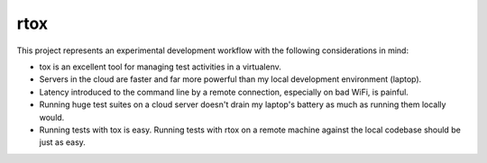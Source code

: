 rtox
====

This project represents an experimental development workflow with the following
considerations in mind:

- tox is an excellent tool for managing test activities in a virtualenv.

- Servers in the cloud are faster and far more powerful than my local
  development environment (laptop).

- Latency introduced to the command line by a remote connection, especially on
  bad WiFi, is painful.

- Running huge test suites on a cloud server doesn't drain my laptop's battery
  as much as running them locally would.

- Running tests with tox is easy. Running tests with rtox on a remote machine
  against the local codebase should be just as easy.
